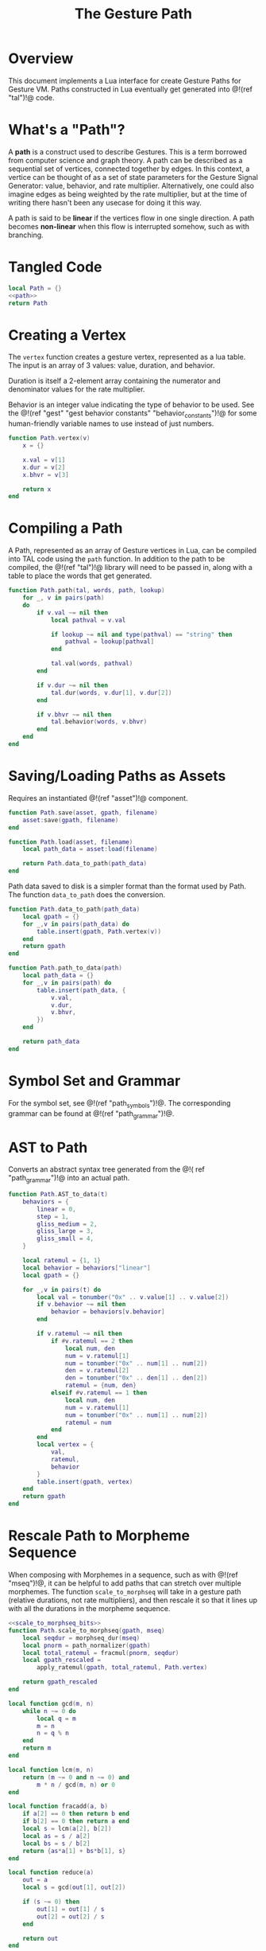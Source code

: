 #+TITLE: The Gesture Path
* Overview
This document implements a Lua interface for create Gesture
Paths for Gesture VM. Paths constructed in Lua eventually
get generated into @!(ref "tal")!@ code.
* What's a "Path"?
A *path* is a construct used to describe Gestures. This
is a term borrowed from computer science and graph
theory. A path
can be described as a sequential set of vertices,
connected together by edges. In this context,
a vertice can be thought of as a set of state parameters
for the Gesture Signal Generator: value, behavior, and
rate multiplier. Alternatively, one could also imagine
edges as being weighted by the rate multiplier, but at
the time of writing there hasn't been any usecase for
doing it this way.

A path is said to be *linear* if the vertices flow in
one single direction. A path becomes *non-linear* when this
flow is interrupted somehow, such as with branching.
* Tangled Code
#+NAME: path.lua
#+BEGIN_SRC lua :tangle path/path.lua
local Path = {}
<<path>>
return Path
#+END_SRC
* Creating a Vertex
The =vertex= function creates a gesture vertex, represented
as a lua table. The input is an array of 3 values: value,
duration, and behavior.

Duration is itself a 2-element array containing the numerator
and denominator values for the rate multiplier.

Behavior is an integer value indicating the type of behavior
to be used. See the @!(ref
"gest" "gest behavior constants"
"behavior_constants")!@ for some human-friendly variable
names to use instead of just numbers.

#+NAME: path
#+BEGIN_SRC lua
function Path.vertex(v)
    x = {}

    x.val = v[1]
    x.dur = v[2]
    x.bhvr = v[3]

    return x
end
#+END_SRC
* Compiling a Path
A Path, represented as an array of Gesture vertices in
Lua, can be compiled into TAL code using the =path=
function. In addition to the path to be compiled,
the @!(ref "tal")!@ library will need to be passed in,
along with a table to place the words that get generated.

#+NAME: path
#+BEGIN_SRC lua
function Path.path(tal, words, path, lookup)
    for _, v in pairs(path)
    do
        if v.val ~= nil then
            local pathval = v.val

            if lookup ~= nil and type(pathval) == "string" then
                pathval = lookup[pathval]
            end

            tal.val(words, pathval)
        end

        if v.dur ~= nil then
            tal.dur(words, v.dur[1], v.dur[2])
        end

        if v.bhvr ~= nil then
            tal.behavior(words, v.bhvr)
        end
    end
end

#+END_SRC
* Saving/Loading Paths as Assets
Requires an instantiated @!(ref "asset")!@ component.

#+NAME: path
#+BEGIN_SRC lua
function Path.save(asset, gpath, filename)
    asset:save(gpath, filename)
end

function Path.load(asset, filename)
    local path_data = asset:load(filename)

    return Path.data_to_path(path_data)
end
#+END_SRC

Path data saved to disk is a simpler format than the
format used by Path. The function =data_to_path= does the
conversion.

#+NAME: path
#+BEGIN_SRC lua
function Path.data_to_path(path_data)
    local gpath = {}
    for _,v in pairs(path_data) do
        table.insert(gpath, Path.vertex(v))
    end
    return gpath
end

function Path.path_to_data(path)
    local path_data = {}
    for _,v in pairs(path) do
        table.insert(path_data, {
            v.val,
            v.dur,
            v.bhvr,
        })
    end

    return path_data
end
#+END_SRC
* Symbol Set and Grammar
For the symbol set, see @!(ref "path_symbols")!@.
The corresponding grammar can be found
at @!(ref "path_grammar")!@.
* AST to Path
Converts an abstract syntax tree generated from the @!(
ref "path_grammar")!@ into an actual path.
#+NAME: path
#+BEGIN_SRC lua
function Path.AST_to_data(t)
    behaviors = {
        linear = 0,
        step = 1,
        gliss_medium = 2,
        gliss_large = 3,
        gliss_small = 4,
    }

    local ratemul = {1, 1}
    local behavior = behaviors["linear"]
    local gpath = {}

    for _,v in pairs(t) do
        local val = tonumber("0x" .. v.value[1] .. v.value[2])
        if v.behavior ~= nil then
            behavior = behaviors[v.behavior]
        end

        if v.ratemul ~= nil then
            if #v.ratemul == 2 then
                local num, den
                num = v.ratemul[1]
                num = tonumber("0x" .. num[1] .. num[2])
                den = v.ratemul[2]
                den = tonumber("0x" .. den[1] .. den[2])
                ratemul = {num, den}
            elseif #v.ratemul == 1 then
                local num, den
                num = v.ratemul[1]
                num = tonumber("0x" .. num[1] .. num[2])
                ratemul = num
            end
        end
        local vertex = {
            val,
            ratemul,
            behavior
        }
        table.insert(gpath, vertex)
    end
    return gpath
end
#+END_SRC
* Rescale Path to Morpheme Sequence
When composing with Morphemes in a sequence, such as
with @!(ref "mseq")!@, it can be helpful to add paths that
can stretch over multiple morphemes. The
function =scale_to_morphseq= will take in a gesture
path (relative durations, not rate multipliers), and then
rescale it so that it lines up with all the durations
in the morpheme sequence.

#+NAME: path
#+BEGIN_SRC lua
<<scale_to_morphseq_bits>>
function Path.scale_to_morphseq(gpath, mseq)
    local seqdur = morphseq_dur(mseq)
    local pnorm = path_normalizer(gpath)
    local total_ratemul = fracmul(pnorm, seqdur)
    local gpath_rescaled =
        apply_ratemul(gpath, total_ratemul, Path.vertex)

    return gpath_rescaled
end
#+END_SRC

#+NAME: scale_to_morphseq_bits
#+BEGIN_SRC lua
local function gcd(m, n)
    while n ~= 0 do
        local q = m
        m = n
        n = q % n
    end
    return m
end

local function lcm(m, n)
    return (m ~= 0 and n ~= 0) and
        m * n / gcd(m, n) or 0
end

local function fracadd(a, b)
    if a[2] == 0 then return b end
    if b[2] == 0 then return a end
    local s = lcm(a[2], b[2])
    local as = s / a[2]
    local bs = s / b[2]
    return {as*a[1] + bs*b[1], s}
end

local function reduce(a)
    out = a
    local s = gcd(out[1], out[2])

    if (s ~= 0) then
        out[1] = out[1] / s
        out[2] = out[2] / s
    end

    return out
end

function fracmul(a, b)
    local out = {a[1]*b[1], a[2]*b[2]}

    return reduce(out)
end

local function morphseq_dur(mseq)
    local total = {0, 0}
    for _, m in pairs(mseq) do
        local r = m[2]
        total = fracadd(total, r)
    end
    -- r is a ratemultiplier against a normalize
    -- path with dur 1. 2/1 is 2x faster, or dur 1/2.
    -- inverse to get duration
    -- this can be multiplied with normalized path
    -- to stretch/squash it out
    return {total[2], total[1]}
end

local function path_normalizer(p)
    local total = 0

    for _, v in pairs(p) do
        total = total + v[2]
    end

    return {total, 1}
end

local function apply_ratemul(p, r, vertexer)
    path_with_ratemul = {}

    for _,v in pairs(p) do
        local v_rm = {
            v[1],
            reduce({r[1], v[2]*r[2]}),
            v[3]
        }
        table.insert(path_with_ratemul, vertexer(v_rm))
    end

    return path_with_ratemul
end
#+END_SRC
